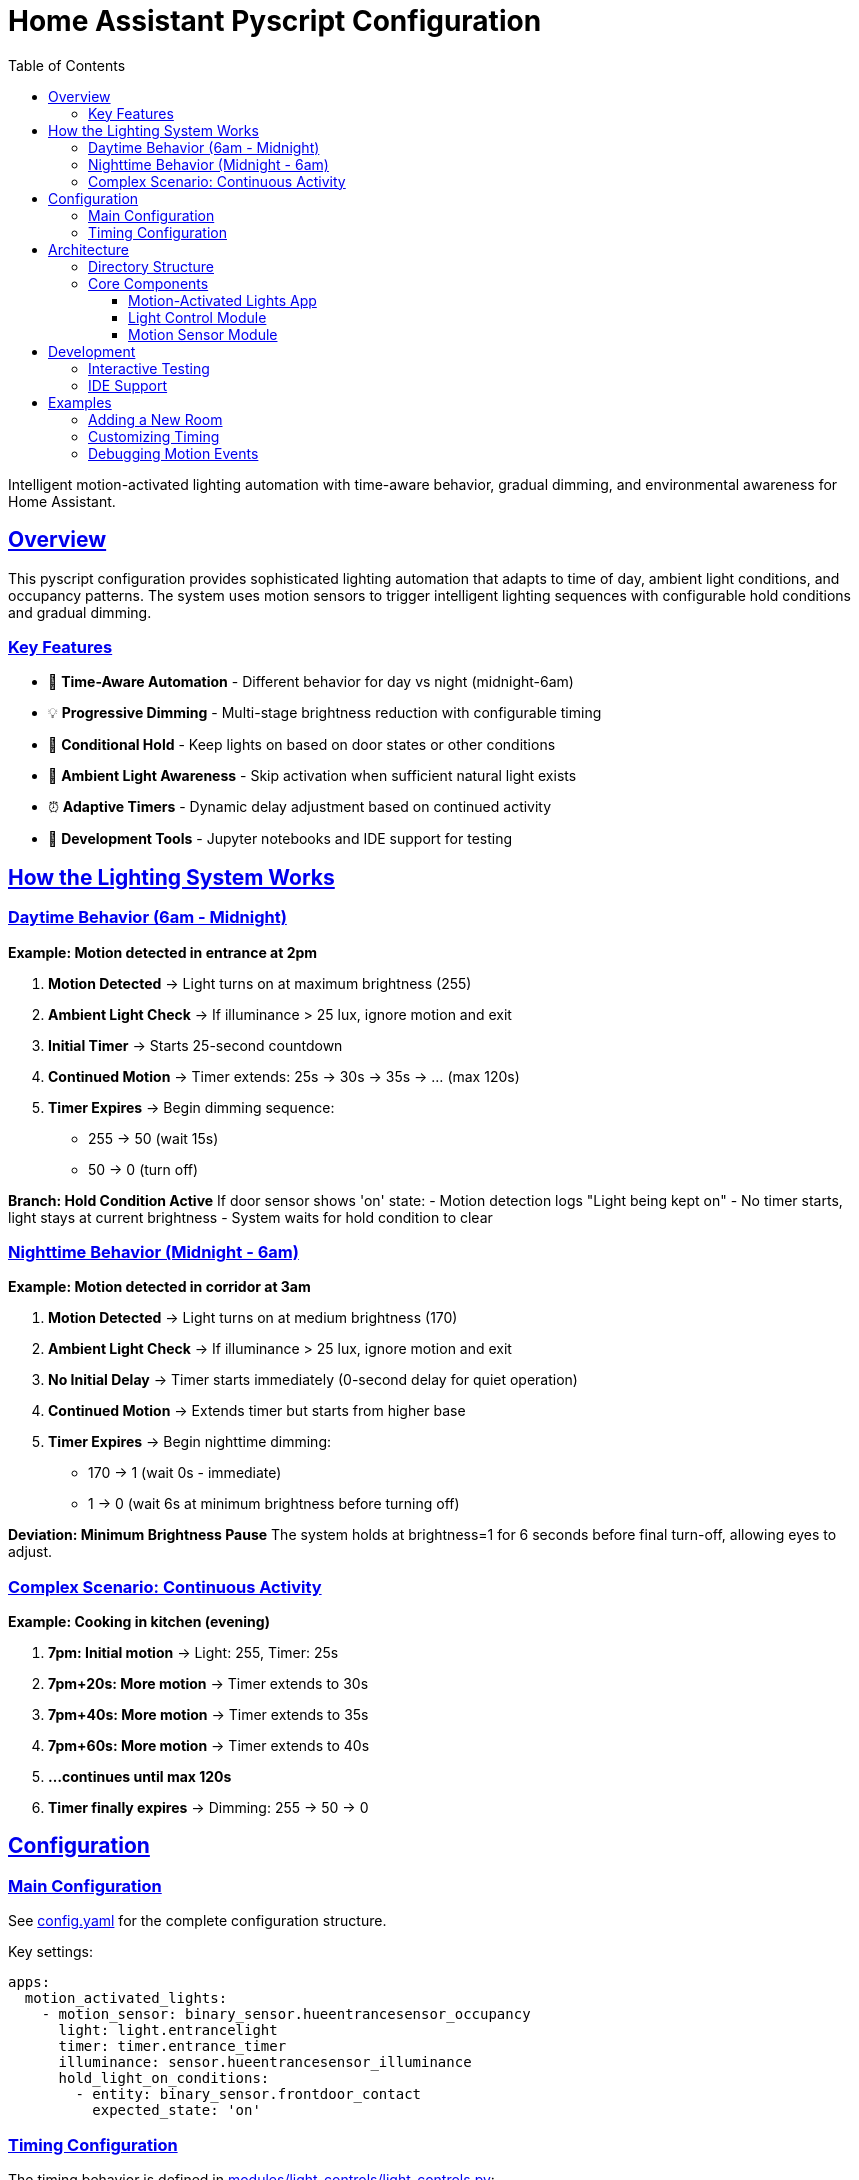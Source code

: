 = Home Assistant Pyscript Configuration
:toc: left
:toclevels: 3
:sectlinks:
:sectanchors:
:icons: font
:source-highlighter: rouge
:experimental:

[.lead]
Intelligent motion-activated lighting automation with time-aware behavior, gradual dimming, and environmental awareness for Home Assistant.

== Overview

This pyscript configuration provides sophisticated lighting automation that adapts to time of day, ambient light conditions, and occupancy patterns. The system uses motion sensors to trigger intelligent lighting sequences with configurable hold conditions and gradual dimming.

=== Key Features

* 🌅 **Time-Aware Automation** - Different behavior for day vs night (midnight-6am)
* 💡 **Progressive Dimming** - Multi-stage brightness reduction with configurable timing
* 🚪 **Conditional Hold** - Keep lights on based on door states or other conditions
* 🔆 **Ambient Light Awareness** - Skip activation when sufficient natural light exists
* ⏰ **Adaptive Timers** - Dynamic delay adjustment based on continued activity
* 🧪 **Development Tools** - Jupyter notebooks and IDE support for testing

== How the Lighting System Works

=== Daytime Behavior (6am - Midnight)

**Example: Motion detected in entrance at 2pm**

1. **Motion Detected** → Light turns on at maximum brightness (255)
2. **Ambient Light Check** → If illuminance > 25 lux, ignore motion and exit
3. **Initial Timer** → Starts 25-second countdown
4. **Continued Motion** → Timer extends: 25s → 30s → 35s → ... (max 120s)
5. **Timer Expires** → Begin dimming sequence:
   - 255 → 50 (wait 15s)
   - 50 → 0 (turn off)

**Branch: Hold Condition Active**
If door sensor shows 'on' state:
- Motion detection logs "Light being kept on"
- No timer starts, light stays at current brightness
- System waits for hold condition to clear

=== Nighttime Behavior (Midnight - 6am)

**Example: Motion detected in corridor at 3am**

1. **Motion Detected** → Light turns on at medium brightness (170)
2. **Ambient Light Check** → If illuminance > 25 lux, ignore motion and exit
3. **No Initial Delay** → Timer starts immediately (0-second delay for quiet operation)
4. **Continued Motion** → Extends timer but starts from higher base
5. **Timer Expires** → Begin nighttime dimming:
   - 170 → 1 (wait 0s - immediate)
   - 1 → 0 (wait 6s at minimum brightness before turning off)

**Deviation: Minimum Brightness Pause**
The system holds at brightness=1 for 6 seconds before final turn-off, allowing eyes to adjust.

=== Complex Scenario: Continuous Activity

**Example: Cooking in kitchen (evening)**

1. **7pm: Initial motion** → Light: 255, Timer: 25s
2. **7pm+20s: More motion** → Timer extends to 30s  
3. **7pm+40s: More motion** → Timer extends to 35s
4. **7pm+60s: More motion** → Timer extends to 40s
5. **...continues until max 120s**
6. **Timer finally expires** → Dimming: 255 → 50 → 0

== Configuration

=== Main Configuration

See link:config.yaml[config.yaml] for the complete configuration structure.

Key settings:
```yaml
apps:
  motion_activated_lights:
    - motion_sensor: binary_sensor.hueentrancesensor_occupancy
      light: light.entrancelight  
      timer: timer.entrance_timer
      illuminance: sensor.hueentrancesensor_illuminance
      hold_light_on_conditions:
        - entity: binary_sensor.frontdoor_contact
          expected_state: 'on'
```

=== Timing Configuration

The timing behavior is defined in link:modules/light_controls/light_controls.py[modules/light_controls/light_controls.py]:

```python
CONFIG = {
    'daytime': {
        'initial_delay': 25,        # Seconds before dimming starts
        'dimming_delay': 15,        # Seconds between dimming steps
        'brightness_levels': [255, 50, 0],  # Brightness sequence
    },
    'nighttime': {
        'initial_delay': 0,         # Immediate dimming for quiet operation
        'dimming_delay': 0,         # Instant transitions
        'brightness_levels': [170, 1, 0],   # Lower brightness sequence
        'min_brightness_delay': 6   # Pause at minimum before off
    }
}
```

== Architecture

=== Directory Structure

Based on current structure:
```
pyscript/
├── config.yaml                 # Main configuration
├── importer.py                 # Module imports and setup
├── apps/
│   ├── motion_activated_lights/    # Motion lighting app
│   └── pyscript_autocomplete/      # IDE development support
└── modules/
    ├── light_controls/             # Core lighting functions
    ├── motion_sensors/             # Manual sensor controls  
    ├── pyscript_mock/              # IDE type hints
    └── *.ipynb                     # Jupyter development notebooks
```

=== Core Components

==== Motion-Activated Lights App

Located in link:apps/motion_activated_lights/__init__.py[apps/motion_activated_lights/__init__.py], this app:

- Reads configuration from `pyscript.app_config` 
- Creates motion detection triggers for each configured sensor
- Manages hold conditions (door states, guest mode, etc.)
- Coordinates with light control functions

==== Light Control Module

Located in link:modules/light_controls/light_controls.py[modules/light_controls/light_controls.py], provides:

- Time-aware configuration (day/night modes)
- Progressive dimming logic
- Timer management and extension
- Ambient light threshold checking
- Brightness calculation and transitions

==== Motion Sensor Module

Located in link:modules/motion_sensors/motion_sensors.py[modules/motion_sensors/motion_sensors.py] for manual controls via input_text entities.

== Development

=== Interactive Testing

Use the provided Jupyter notebooks:

- link:modules/hass.ipynb[hass.ipynb] - Home Assistant entity interaction
- link:modules/test.ipynb[test.ipynb] - Function testing
- link:modules/pyscript_tutorial.ipynb[pyscript_tutorial.ipynb] - Learning examples

=== IDE Support

The link:modules/pyscript_mock/[pyscript_mock] module provides type hints and autocompletion for pyscript built-ins, enabling full IDE support during development.

== Examples

=== Adding a New Room

1. **Create timer entity** in Home Assistant
2. **Add configuration** to link:config.yaml[config.yaml]:
```yaml
- motion_sensor: binary_sensor.bedroom_motion
  light: light.bedroom_main
  timer: timer.bedroom_timer  
  illuminance: sensor.bedroom_light_level
  hold_light_on_conditions: []
```
3. **Restart pyscript** to load new configuration

=== Customizing Timing

Modify the `CONFIG` dictionary in link:modules/light_controls/light_controls.py[modules/light_controls/light_controls.py] to adjust:

- Initial delays before dimming starts
- Time between dimming steps  
- Brightness levels in the sequence
- Nighttime vs daytime behavior
- Illuminance threshold for activation

=== Debugging Motion Events

Enable debug logging to trace motion events:
```python
# In your app code
log.info(f"Motion from {motion_sensor} detected")
log.debug(f"Timer {timer} state: {timer_state}")
log.debug(f"Hold conditions active: {hold_active}")
```